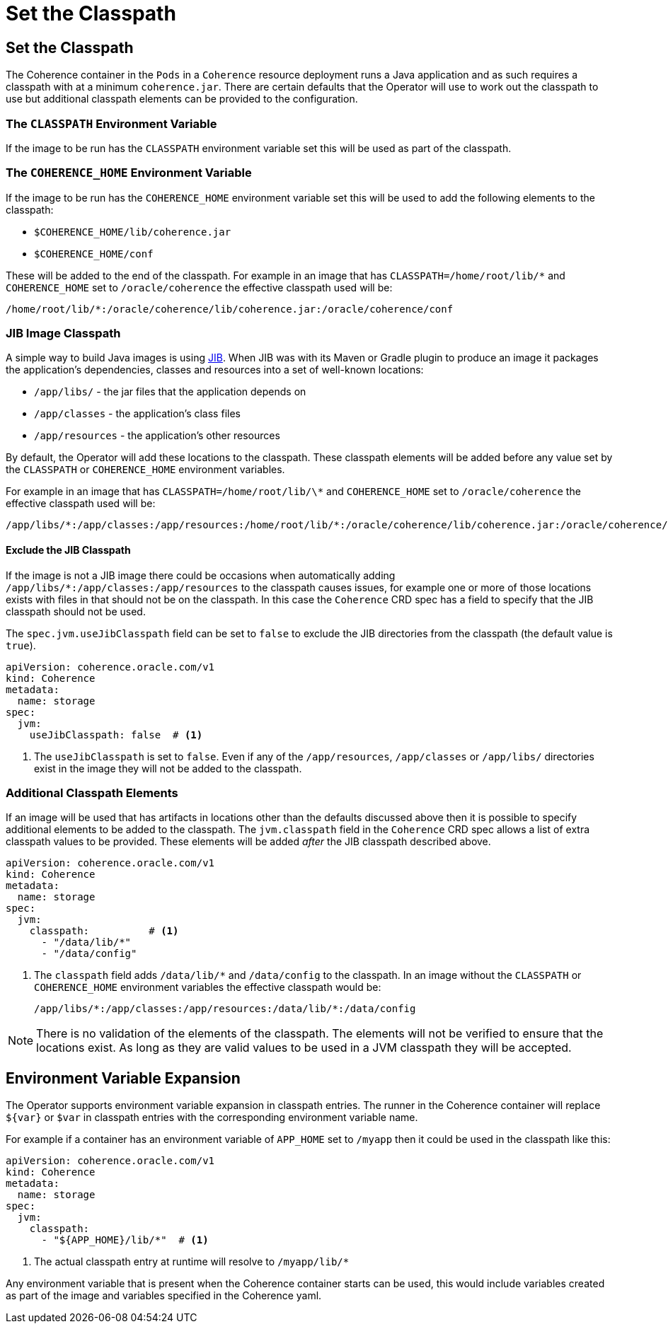 ///////////////////////////////////////////////////////////////////////////////

    Copyright (c) 2020, 2021, Oracle and/or its affiliates.
    Licensed under the Universal Permissive License v 1.0 as shown at
    http://oss.oracle.com/licenses/upl.

///////////////////////////////////////////////////////////////////////////////

= Set the Classpath

== Set the Classpath

The Coherence container in the `Pods` in a `Coherence` resource deployment runs a Java application and as such requires a classpath
with at a minimum `coherence.jar`. There are certain defaults that the Operator will use to work out the classpath to use
but additional classpath elements can be provided to the configuration.

=== The `CLASSPATH` Environment Variable

If the image to be run has the `CLASSPATH` environment variable set this will be used as part of the classpath.

=== The `COHERENCE_HOME` Environment Variable

If the image to be run has the `COHERENCE_HOME` environment variable set this will be used to add the following elements
to the classpath:

* `$COHERENCE_HOME/lib/coherence.jar`
* `$COHERENCE_HOME/conf`

These will be added to the end of the classpath. For example in an image that has `CLASSPATH=/home/root/lib/*`
and `COHERENCE_HOME` set to `/oracle/coherence` the effective classpath used will be:

  /home/root/lib/*:/oracle/coherence/lib/coherence.jar:/oracle/coherence/conf

=== JIB Image Classpath

A simple way to build Java images is using https://github.com/GoogleContainerTools/jib/blob/master/README.md[JIB].
When JIB was with its Maven or Gradle plugin to produce an image it packages the application's dependencies, classes
and resources into a set of well-known locations:

* `/app/libs/` - the jar files that the application depends on
* `/app/classes` - the application's class files
* `/app/resources` - the application's other resources

By default, the Operator will add these locations to the classpath. These classpath elements will be added before any
value set by the `CLASSPATH` or `COHERENCE_HOME` environment variables.

For example in an image that has `CLASSPATH=/home/root/lib/\*`
and `COHERENCE_HOME` set to `/oracle/coherence` the effective classpath used will be:

  /app/libs/*:/app/classes:/app/resources:/home/root/lib/*:/oracle/coherence/lib/coherence.jar:/oracle/coherence/conf

==== Exclude the JIB Classpath

If the image is not a JIB image there could be occasions when automatically adding `/app/libs/*:/app/classes:/app/resources`
to the classpath causes issues, for example one or more of those locations exists with files in that should not be on the
classpath. In this case the `Coherence` CRD spec has a field to specify that the JIB classpath should not be used.

The `spec.jvm.useJibClasspath` field can be set to `false` to exclude the JIB directories from the classpath
(the default value is `true`).

[source,yaml]
----
apiVersion: coherence.oracle.com/v1
kind: Coherence
metadata:
  name: storage
spec:
  jvm:
    useJibClasspath: false  # <1>
----
<1> The `useJibClasspath` is set to `false`. Even if any of the `/app/resources`, `/app/classes` or `/app/libs/`
directories exist in the image they will not be added to the classpath.


=== Additional Classpath Elements

If an image will be used that has artifacts in locations other than the defaults discussed above then it is possible
to specify additional elements to be added to the classpath. The `jvm.classpath` field in the `Coherence` CRD spec
allows a list of extra classpath values to be provided. These elements will be added _after_ the JIB classpath
described above.

[source,yaml]
----
apiVersion: coherence.oracle.com/v1
kind: Coherence
metadata:
  name: storage
spec:
  jvm:
    classpath:          # <1>
      - "/data/lib/*"
      - "/data/config"
----
<1> The `classpath` field adds `/data/lib/*` and `/data/config` to the classpath.
In an image without the `CLASSPATH` or `COHERENCE_HOME` environment variables the effective classpath would be:

  /app/libs/*:/app/classes:/app/resources:/data/lib/*:/data/config


NOTE: There is no validation of the elements of the classpath. The elements will not be verified to ensure that the locations
exist. As long as they are valid values to be used in a JVM classpath they will be accepted.

== Environment Variable Expansion

The Operator supports environment variable expansion in classpath entries.
The runner in the Coherence container will replace `${var}` or `$var` in classpath entries with the corresponding environment variable name.

For example if a container has an environment variable of `APP_HOME` set to `/myapp` then it could be used in the classpath like this:

[source,yaml]
----
apiVersion: coherence.oracle.com/v1
kind: Coherence
metadata:
  name: storage
spec:
  jvm:
    classpath:
      - "${APP_HOME}/lib/*"  # <1>
----

<1> The actual classpath entry at runtime will resolve to `/myapp/lib/*`

Any environment variable that is present when the Coherence container starts can be used, this would include variables created as part of the image and variables specified in the Coherence yaml.
